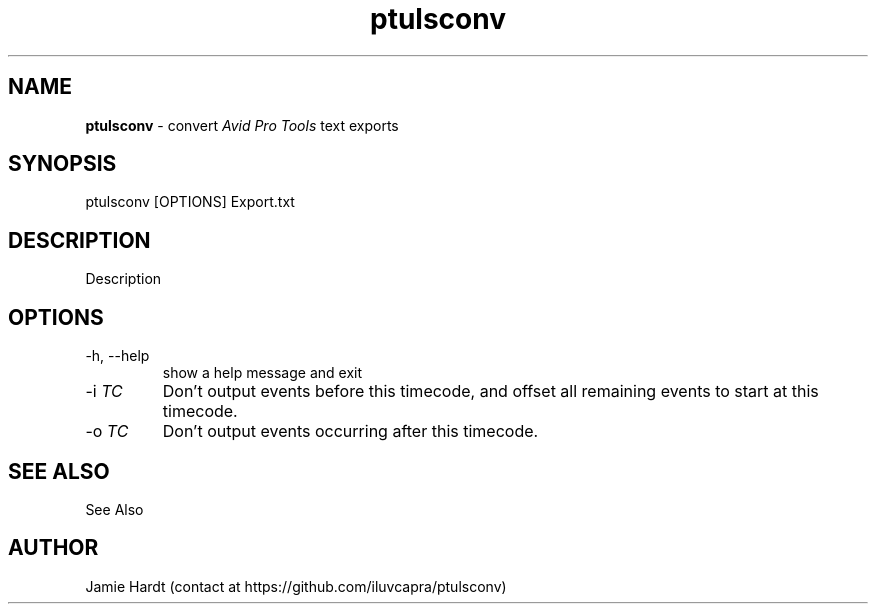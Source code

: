 .\" Manpage for ptulsconv
.\" Contact https://github.com/iluvcapra/ptulsconv
.TH ptulsconv 1 "12 Feb 2020" "0.3.3" "ptulsconv man page"
.SH NAME
.BR "ptulsconv" " \- convert 
.IR "Avid Pro Tools" " text exports"
.SH SYNOPSIS
ptulsconv [OPTIONS] Export.txt
.SH DESCRIPTION
Description
.SH OPTIONS
.IP "-h, --help"
show a help message and exit
.TP 
.RI "-i " "TC"
Don't output events before this timecode, and offset all remaining
events to start at this timecode.
.TP 
.RI "-o " "TC"
Don't output events occurring after this timecode.
.SH SEE ALSO
See Also
.SH AUTHOR
Jamie Hardt (contact at https://github.com/iluvcapra/ptulsconv)
